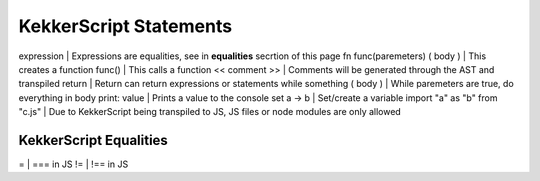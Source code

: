 KekkerScript Statements
-----------------------
expression                    | Expressions are equalities, see in **equalities** secrtion of this page
fn func(paremeters) ( body )  | This creates a function
func()                        | This calls a function
<< comment >>                 | Comments will be generated through the AST and transpiled
return                        | Return can return expressions or statements
while something ( body )      | While paremeters are true, do everything in body
print\: value                 | Prints a value to the console
set a -> b                    | Set/create a variable
import "a" as "b" from "c.js" | Due to KekkerScript being transpiled to JS, JS files or node modules are only allowed

KekkerScript Equalities
~~~~~~~~~~~~~~~~~~~~~~~
=   | === in JS
!=  | !== in JS